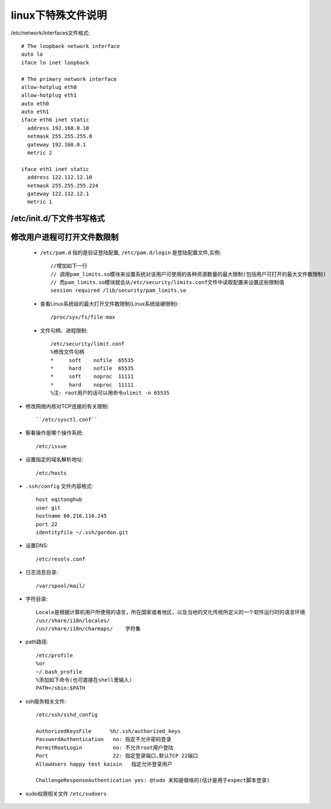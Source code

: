 .. _f_linux:

linux下特殊文件说明
########################
/etc/network/interfaces文件格式::

    # The loopback network interface
    auto lo
    iface lo inet loopback

    # The primary network interface
    allow-hotplug eth0
    allow-hotplug eth1
    auto eth0
    auto eth1
    iface eth0 inet static
      address 192.168.0.10
      netmask 255.255.255.0
      gateway 192.168.0.1
      metric 2

    iface eth1 inet static
      address 122.112.12.10
      netmask 255.255.255.224
      gateway 122.112.12.1
      metric 1


/etc/init.d/下文件书写格式
-------------------------------------

    .. literalinclude:: ./files/redisd
       :language: nginx
       :linenos:


修改用户进程可打开文件数限制
-------------------------------------

    * ``/etc/pam.d`` 指的是验证登陆配置, ``/etc/pam.d/login`` 是登陆配置文件,实例::

        //增加如下一行
        // 调用pam_limits.so模块来设置系统对该用户可使用的各种资源数量的最大限制(包括用户可打开的最大文件数限制)
        // 而pam_limits.so模块就会从/etc/security/limits.conf文件中读取配置来设置这些限制值
        session required /lib/security/pam_limits.so

    * 查看Linux系统级的最大打开文件数限制(Linux系统级硬限制)::

        /proc/sys/fs/file-max

    * 文件句柄、进程限制::

        /etc/security/limit.conf
        %修改文件句柄
        *     soft    nofile  65535
        *     hard    nofile  65535
        *     soft    noproc  11111
        *     hard    noproc  11111
        %注: root用户的话可以用命令ulimit -n 65535


* 修改网络内核对TCP连接的有关限制::

    ``/etc/sysctl.conf``


* 察看操作是哪个操作系统::
    
    /etc/issue

* 设置指定的域名解析地址::

    /etc/hosts

* ``.ssh/config`` 文件内容格式::

    host eqitonghub
    user git
    hostname 60.216.116.245
    port 22
    identityfile ~/.ssh/gordon.git

* 设置DNS::

    /etc/resolv.conf

* 日志消息目录::

    /var/spool/mail/

* 字符目录::

    Locale是根据计算机用户所使用的语言，所在国家或者地区，以及当地的文化传统所定义的一个软件运行时的语言环境
    /usr/share/i18n/locales/
    /usr/share/i18n/charmaps/    字符集

* path路径::

    /etc/profile
    %or
    ~/.bash_profile
    %添加如下命令(也可直接在shell里输入)
    PATH=/sbin:$PATH

* ssh服务相关文件::

    /etc/ssh/sshd_config

    AuthorizedKeysFile      %h/.ssh/authorized_keys
    PasswordAuthentication   no: 指定不允许密码登录
    PermitRootLogin          no: 不允许root用户登陆
    Port                     22: 指定登录端口,默认TCP 22端口
    AllowUsers happy test kaixin   指定允许登录用户

    ChallengeResponseAuthentication yes: @todo 未知是做啥的(估计是用于expect脚本登录)

* sudo权限相关文件 ``/etc/sudoers``

    .. literalinclude:: ./files/sudoers
       :language: nginx
       :linenos:


